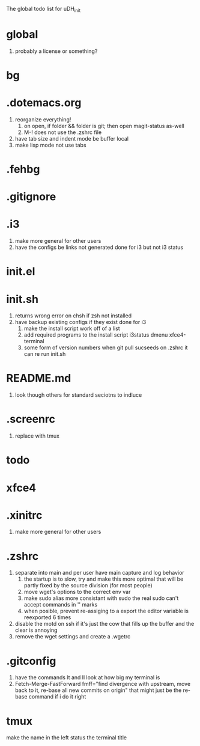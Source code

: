 The global todo list for uDH_init

* global
  1. probably a license or something?
* bg
* .dotemacs.org
  1. reorganize everything!
	2. on open, if folder && folder is git; then open magit-status as-well
	3. M-! does not use the .zshrc file
  4. have tab size and indent mode be buffer local
  5. make lisp mode not use tabs
* .fehbg
* .gitignore
* .i3
  1. make more general for other users
  2. have the configs be links not generated
     done for i3 but not i3 status
* init.el
* init.sh
  1. returns wrong error on chsh if zsh not installed
  2. have backup existing configs if they exist
     done for i3
	3. make the install script work off of a list
	4. add required programs to the install script
		 i3status
		 dmenu
		 xfce4-terminal
	5. some form of version numbers
		 when git pull sucseeds on .zshrc it can re run init.sh
* README.md
  1. look though others for standard seciotns to indluce
* .screenrc
  1. replace with tmux
* todo
* xfce4
* .xinitrc
  1. make more general for other users
* .zshrc
  1. separate into main and per user
		 have main capture and log behavior
	2. the startup is to slow, try and make this more optimal
		 that will be partly fixed by the source division (for most people)
	3. move wget's options to the correct env var
	4. make sudo alias more consistant with sudo
		 the real sudo can't accept commands in '' marks
	5. when posible, prevent re-assiging to a export
		 the editor variable is reexported 6 times
  6. disable the motd on ssh if it's just the cow
     that fills up the buffer and the clear is annoying
  7. remove the wget settings and create a .wgetrc
* .gitconfig
  1. have the commands lt and ll look at how big my terminal is
  2. Fetch-Merge-FastForward
     fmff="find divergence with upstream, move back to it, re-base all new commits on origin"
     that might just be the re-base command if i do it right
     
* tmux
  make the name in the left status the terminal title
